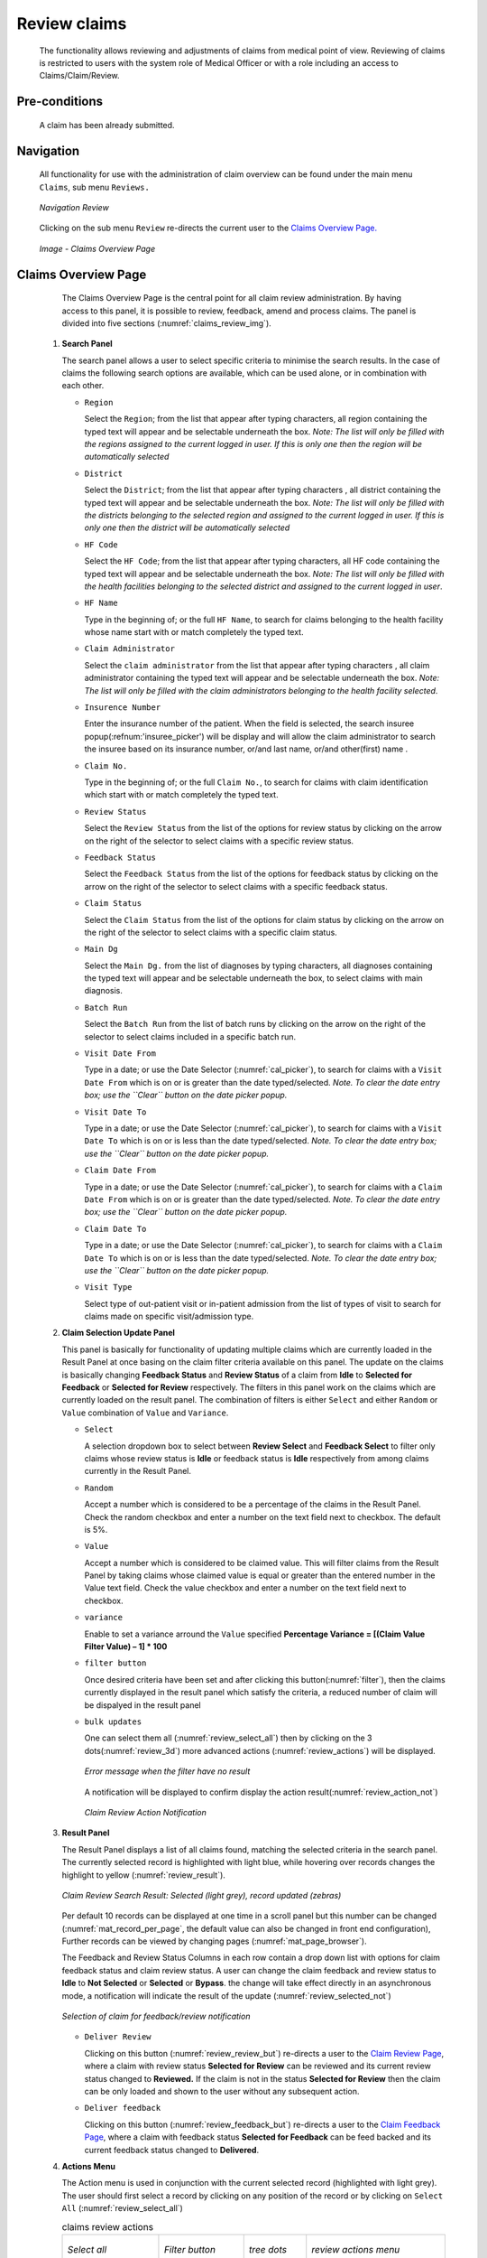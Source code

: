 

Review claims
^^^^^^^^^^^^^

  The functionality allows reviewing and adjustments of claims from medical point of view. Reviewing of claims is restricted to users with the system role of Medical Officer or with a role including an access to Claims/Claim/Review.

Pre-conditions
""""""""""""""

  A claim has been already submitted.

Navigation
""""""""""

  All functionality for use with the administration of claim overview can be found under the main menu ``Claims``, sub menu ``Reviews.``

  .. _image150:
  .. figure:: /img/user_manual/claim.menu_review.png
    :align: center

    `Navigation Review`

  Clicking on the sub menu ``Review`` re-directs the current user to the `Claims Overview Page. <#claims-overview-page>`__

  .. _claims_review_img:
  .. figure:: /img/user_manual/claim.review_page.png
    :align: center

    `Image - Claims Overview Page`

Claims Overview Page
""""""""""""""""""""

  The Claims Overview Page is the central point for all claim review administration. By having access to this panel, it is possible to review, feedback, amend and process claims. The panel is divided into five sections (:numref:`claims_review_img`).

 #. **Search Panel**

    The search panel allows a user to select specific criteria to minimise the search results. In the case of claims the following search options are available, which can be used alone, or in combination with each other.

    * ``Region``

      Select the ``Region``; from the list that appear after typing characters, all region containing the typed text will appear and be selectable underneath the box. *Note: The list will only be filled with the regions assigned to the current logged in user. If this is only one then the region will be automatically selected*

    * ``District``

      Select the ``District``; from the list that appear after typing characters , all district containing the typed text will appear and be selectable underneath the box. *Note: The list will only be filled with the districts belonging to the selected region and assigned to the current logged in user. If this is only one then the district will be automatically selected*

    * ``HF Code``

      Select the ``HF Code``; from the list that appear after typing characters, all HF code containing the typed text will appear and be selectable underneath the box. *Note: The list will only be filled with the health facilities belonging to the selected district and assigned to the current logged in user*.

    * ``HF Name``

      Type in the beginning of; or the full ``HF Name``, to search for claims belonging to the health facility whose name start with or match completely the typed text.

    * ``Claim Administrator``

      Select the ``claim administrator`` from the list that appear after typing characters , all claim administrator containing the typed text will appear and be selectable underneath the box. *Note: The list will only be filled with the claim administrators belonging to the health facility selected*.

    * ``Insurence Number``

      Enter the insurance number of the patient. When the field is selected, the search insuree popup(:refnum:'insuree_picker') will be display and will allow the claim administrator to search the insuree based on its insurance number, or/and last name, or/and other(first) name . 

    * ``Claim No.``

      Type in the beginning of; or the full ``Claim No.``, to search for claims with claim identification which start with or match completely the typed text.

    * ``Review Status``

      Select the ``Review Status`` from the list of the options for review status by clicking on the arrow on the right of the selector to select claims with a specific review status.

    * ``Feedback Status``

      Select the ``Feedback Status`` from the list of the options for feedback status by clicking on the arrow on the right of the selector to select claims with a specific feedback status.

    * ``Claim Status``

      Select the ``Claim Status`` from the list of the options for claim status by clicking on the arrow on the right of the selector to select claims with a specific claim status.

    * ``Main Dg``

      Select the ``Main Dg.`` from the list of diagnoses by typing characters, all diagnoses containing the typed text will appear and be selectable underneath the box, to select claims with main diagnosis.

    * ``Batch Run``

      Select the ``Batch Run`` from the list of batch runs by clicking on  the arrow on the right of the selector to select claims included in a specific batch run.

    * ``Visit Date From``

      Type in a date; or use the Date Selector (:numref:`cal_picker`), to search for claims with a ``Visit Date From`` which is on or is greater than the date typed/selected. *Note. To clear the date entry box; use the ``Clear`` button on the date picker popup.*

    * ``Visit Date To``

      Type in a date; or use the Date Selector (:numref:`cal_picker`), to search for claims with a ``Visit Date To`` which is on or is less than the date typed/selected. *Note. To clear the date entry box; use the ``Clear`` button on the date picker popup.*

    * ``Claim Date From``

      Type in a date; or use the Date Selector (:numref:`cal_picker`), to search for claims with a ``Claim Date From`` which is on or is greater than the  date typed/selected. *Note. To clear the date entry box; use the ``Clear`` button on the date picker popup.*

    * ``Claim Date To``

      Type in a date; or use the Date Selector (:numref:`cal_picker`), to search for claims with a ``Claim Date To`` which is on or is less than the date typed/selected. *Note. To clear the date entry box; use the ``Clear`` button on the date picker popup.*

    * ``Visit Type``

      Select type of out-patient visit or in-patient admission from the list of types of visit to search for claims made on specific visit/admission type.



 #. **Claim Selection Update Panel**

    This panel is basically for functionality of updating multiple claims which are currently loaded in the Result Panel at once basing on the claim filter criteria available on this panel. The update on the claims is basically changing **Feedback Status** and **Review Status** of a claim from **Idle** to **Selected for Feedback** or **Selected for Review** respectively. The filters in this panel work on the claims which are currently loaded on the result panel. The combination of filters is either ``Select`` and either ``Random`` or ``Value`` combination of ``Value`` and ``Variance``.

    * ``Select``

      A selection dropdown box to select between **Review Select** and **Feedback Select** to filter only claims whose review status is **Idle** or feedback status is **Idle** respectively from among claims currently in the Result Panel.

    * ``Random``

      Accept a number which is considered to be a percentage of the claims in the Result Panel. Check the random checkbox and enter a number on the text field next to checkbox. The default is 5%.

    * ``Value``

      Accept a number which is considered to be claimed value. This will filter claims from the Result Panel by taking claims whose claimed value is equal or greater than the entered number in the Value text field. Check the value checkbox and enter a number on the text field next to checkbox. 

    * ``variance``

      .. Accept a number which is considered to be a percentage of the current claim value variance. Calculated by dividing the current claim value **(value)** and the average sum **(Average)** of the all claims in the previous year from the current claim date and with the same main diagnosis as that of the current claim, minus one **(1)** and finally multiply by hundred **(100)** to get the percentage variance. I.e **Percentage Variance = \[(Value \/ Average) \– 1\] \* 100** Enter a number by checking the variance checkbox and enter a number on the text field next to checkbox.

      Enable to set a variance arround the ``Value`` specified **Percentage Variance = [(Claim Value \ Filter Value) – 1] \* 100**


    * ``filter button``

      Once desired criteria have been set and after clicking this button(:numref:`filter`), then the claims currently displayed in the result panel which satisfy the criteria, a reduced number of claim will be dispalyed in the result panel

    * ``bulk updates``

      One can select them all (:numref:`review_select_all`) then by clicking on the 3 dots(:numref:`review_3d`) more advanced actions (:numref:`review_actions`) will be displayed.

      .. _review_filter_error:
      .. figure:: /img/user_manual/claim.review_filter_error.png
        :align: center

        `Error message when the filter have no result`

      A notification will be displayed to confirm display the action result(:numref:`review_action_not`)

      .. _review_action_not:
      .. figure:: /img/user_manual/claim.review_action_not.png
        :align: center

        `Claim Review Action Notification`

 #. **Result Panel**

    The Result Panel displays a list of all claims found, matching the selected criteria in the search panel. The currently selected record is highlighted with light blue, while hovering over records changes the highlight to yellow (:numref:`review_result`).

    .. _review_result:
    .. figure:: /img/user_manual/claim.review_result.png
      :align: center

      `Claim Review Search Result: Selected (light grey), record updated (zebras)`

    Per default 10 records can be displayed at one time in a scroll panel but this number can be changed (:numref:`mat_record_per_page`,  the default value can also be changed in front end configuration), Further records can be viewed by changing pages (:numref:`mat_page_browser`).

    The Feedback and Review Status Columns in each row contain a drop down list with options for claim feedback status and claim review status. A user can change the claim feedback and review status to **Idle** to **Not Selected** or **Selected** or **Bypass**. the change will take effect directly in an asynchronous mode, a notification will indicate the result of the update (:numref:`review_selected_not`)

    .. _review_selected_not:
    .. figure:: /img/user_manual/claim.review_selected_not.png
      :align: center

      `Selection of claim for feedback/review notification`

    * ``Deliver Review``

      Clicking on this button (:numref:`review_review_but`) re-directs a user to the `Claim Review Page <#claim-review-page>`__, where a claim with review status **Selected for Review** can be reviewed and its current review status changed to **Reviewed.** If the claim is not in the status **Selected for Review** then the claim can be only loaded and shown to the user without any subsequent action.

    * ``Deliver feedback``

      Clicking on this button (:numref:`review_feedback_but`) re-directs a user to the `Claim Feedback Page <#claim-feedback-page>`__, where a claim with feedback status **Selected for Feedback** can be feed backed and its current feedback status changed to **Delivered**.

 #. **Actions Menu**

    The Action menu is used in conjunction with the current selected record (highlighted with light grey). The user should first select a record by clicking on any position of the record or by clicking on ``Select All`` (:numref:`review_select_all`)

    .. list-table:: claims review actions

       *  - .. _review_select_all:
            .. figure:: /img/user_manual/mat.select_all.png
              :align: center

              `Select all`
          - .. _filter:
            .. figure:: /img/user_manual/mat.filter.png
              :align: center

              `Filter button`
          - .. _review_3d:
            .. figure:: /img/user_manual/mat.3d.png
              :align: center

              `tree dots`
          - .. _review_actions:
            .. figure:: /img/user_manual/claim.review_action.png
              :align: center

              `review actions menu`

       *  - .. _review_feedback_but:
            .. figure:: /img/user_manual/claim.review_page_feedback.png
              :align: center

              `Deliver Feedback Button`
          - .. _review_review_but:
            .. figure:: /img/user_manual/claim.review_page_review.png
              :align: center

              `Deliver Review Button`
          - .. _mat_page_browser:
            .. figure:: /img/user_manual/mat.page_browser.png
              :align: center

              `Page browser`
          - .. _mat_record_per_page:
            .. figure:: /img/user_manual/mat.record_per_page.png
              :align: center

              `Change the number of record per page`

    * ``Clear Selection``:

      Unselect the selected claims

    * ``Select For Feedback``:

      set the feedback status of the selected claims to **Selected**

    * ``Skip feedback``:

      set the feedback status of the selected claims to **Not Selected**

    * ``Select For Review``:

      set the review status of the selected claims to **Selected**

    * ``Skip Review``:

      set the review status of the selected claims to **Not Selected**

    * ``Process selected``:

      Process the selected claim with the status **Checked**, once processed the claims will have the status

    * ``Processed``:

      this means that the valutation will be done against the cieling and deductible configure on the product page


 #. **Information Panel**

    The Information Panel is used to display messages back to the user. Messages will occur once a claim has been reviewed, updated, feedback added on claim or if there was an error at any time during the process of these actions.

Claim Review Page
"""""""""""""""""

 #. **Data Entry**

    .. _image159:
    .. figure:: /img/user_manual/claim.review_page.png
      :align: center

      `Claim Review Page`


    ``Claim Review Page`` will show read-only information of the current claim selected for review, on the top section of the page, on some of the grid columns of the claim services grid and claim items grid and on the bottom of all the grids. As well, the page has input boxes where a user with the system role Medical Officer or with a role including an access to Claims/Claim/Review can enter new relevant values for review of the current claim.


    *** Read-only information of the current claim**

      * ``HF``

        The health facility code and name which the claim belongs to.

      * ``Main Dg.``

        The code of the main diagnosis.

      * ``Sec Dg1``

        The code of the first secondary diagnosis.

      * ``Sec Dg2``

        The code of the second secondary diagnosis.

      * ``Sec Dg3``

        The code of the third secondary diagnosis.

      * ``Sec Dg4``

        The code of the fourth secondary diagnosis.

      * ``Visit type``

        The type of the visit or of the hospital stay (**Emergency, Referral, Other**)

      * ``Date Processed``

        The date on which the claim was processed (sent to the state **Processed**).

      * ``Claim Administrator``

        The administrator's code, who was responsible for submission of the current claim.

      * ``Insurance Number``

        The insurance number of the patient.

      * ``Claim No.``

        The unique identification of the claim within the claiming health facility.

      * ``Patient Name``

        The full name of the patient on whom the claim is made.

      * ``Date Claimed``

        The date on which the claim was prepared by the claiming health facility.

      * ``Visits Date From``

        The date on which the patient visited (or was admitted by) the health facility for treatment on which the claim is basing on.

      * ``Visit Date To``

        The date on which the patient was discharged from the health facility for treatment on which the claim is basing on.

      * ``Guarantee No.``

        Identification of a guarantee letter.

      * ``Claimed``

        The sum of prices of all claimed services and items at the moment of submission of the claim.

      * ``approved``

        The value of the claim after automatic checking during its submission and after the corrections of the claim done by a medical officer.

      * ``Adjusted``

        The value of the claim after automatic adjustments done according to the conditions of coverage by the patient’s policy.

      * ``Explanation``

        Explanation to the claim provided by the claiming health facility.

      * ``claim status``

        Claim status is shown on the very bottom right end side after the two grids. This is status which claim gets after submission.

    * **Editable information of the current claim**

      * ``Adjustment``

        Enter a text summarizing adjustments in claim done by a medical officer.

    * **Services and Items data entry grids.**

      #. ``Approved Quantity (app.qty)``

         Enter a number of approved provisions of the corresponding medical service or item.

      #. ``Approved Price (app. price)``

         Enter an approved price of the corresponding medical service or item.

      #. ``justification``

         Enter justification for the entered corrections of the price and quantity of the medical service or item.

      #. ``status``

         Select either the status in the claim **Passed** or **Rejected** for the corresponding medical service or item respectively.

      #. ``rejection reason``

         The last column of each of the two grids, headed with character  '**R**', gives rejection reason number for each of the claimed services or claimed items in the claim services grid or the claim items grid respectively. Rejection reasons are as follows:

         The rejection description is displayed on the screen when the mouse pointer is above the given line (:numref:`rejection_desc_img`)

         .. _rejection_desc_img:
         .. figure:: /img/user_manual/claim.rejection_toolkit.png
            :align: center

            `Image  Rejection Description`

        +-----------------------------------+-----------------------------------+
        | Reason Code                       | Reason Description                |
        +===================================+===================================+
        | -1                                | Rejected by a medical officer     |
        +-----------------------------------+-----------------------------------+
        | 0                                 | Accepted                          |
        +-----------------------------------+-----------------------------------+
        | 1                                 | Item/Service not in the registers |
        |                                   | of medical items/services         |
        +-----------------------------------+-----------------------------------+
        | 2                                 | Item/Service not in the           |
        |                                   | pricelists associated with the    |
        |                                   | health facility                   |
        +-----------------------------------+-----------------------------------+
        | 3                                 | Item/Service is not covered by an |
        |                                   | active policy of the patient      |
        +-----------------------------------+-----------------------------------+
        | 4                                 | Item/Service doesn’t comply with  |
        |                                   | limitations on patients           |
        |                                   | (men/women, adults/children)      |
        +-----------------------------------+-----------------------------------+
        | 5                                 | Item/Service doesn’t comply with  |
        |                                   | frequency constraint              |
        +-----------------------------------+-----------------------------------+
        | 6                                 | N/A                               |
        +-----------------------------------+-----------------------------------+
        | 7                                 | Not valid insurance number        |
        +-----------------------------------+-----------------------------------+
        | 8                                 | Diagnosis code not in the current |
        |                                   | list of diagnoses                 |
        +-----------------------------------+-----------------------------------+
        | 9                                 | Target date of provision of       |
        |                                   | health care invalid               |
        +-----------------------------------+-----------------------------------+
        | 10                                | Item/Service doesn’t comply with  |
        |                                   | type of care constraint           |
        +-----------------------------------+-----------------------------------+
        | 11                                | Maximum number of in-patient      |
        |                                   | admissions exceeded               |
        +-----------------------------------+-----------------------------------+
        | 12                                | Maximum number of out-patient     |
        |                                   | visits exceeded                   |
        +-----------------------------------+-----------------------------------+
        | 13                                | Maximum number of consultations   |
        |                                   | exceeded                          |
        +-----------------------------------+-----------------------------------+
        | 14                                | Maximum number of surgeries       |
        |                                   | exceeded                          |
        +-----------------------------------+-----------------------------------+
        | 15                                | Maximum number of deliveries      |
        |                                   | exceeded                          |
        +-----------------------------------+-----------------------------------+
        | 16                                | Maximum number of provisions of   |
        |                                   | item/service exceeded             |
        +-----------------------------------+-----------------------------------+
        | 17                                | Item/service cannot be covered    |
        |                                   | within waiting period             |
        +-----------------------------------+-----------------------------------+
        | 18                                | N/A                               |
        +-----------------------------------+-----------------------------------+
        | 19                                | Maximum number of antenatal       |
        |                                   | contacts exceeded                 |
        +-----------------------------------+-----------------------------------+

 #. **Saving / Reviewing**

    Once appropriate data is entered, clicking on the ``Save`` button (:numref:`mat_save`) will save the claim review and set the reivew status to ``deliver``; a message confirming that the claim has been saved will appear on the Information Panel.

 #. **data entry validation**

    If inappropriate data is entered at the time the user clicks the ``Save`` button, an error message will appear in the Information Panel, and the data field will take the focus.

 #. **Back**

    By clicking on the ``back`` button (:numref:`mat_back`), the user will be re-directed to the `Claims Overview Page <#claims-overview-page>`__.

Claim Feedback Page
"""""""""""""""""""

    The Claim Feedback page will show read-only information of the current claim selected for feedback, on the top section of the page it has input boxes where a user with the system role Medical Officer or with a role including an access to Claims/Claim/Feedback can enter feedback on the current claim or where the user can read a feedback delivered by enrolment officers.

 #. **Data Entry**

    .. _image160:
    .. figure:: /img/user_manual/claim.feedback_page.png
      :align: center

      `Claim Feedback Page`

    * Read-only data of the feedback includes in the section **Claim** the following:

      * ``Health Facility``

        The health facility code and name which the claim belongs to.

      * ``Insuree``

        Patient/beneficiary names and insurance number

      * ``Date Claimed``

        The date on which the claim was prepared by the claiming health facility.

      * ``Visits Date From``

        The date on which the patient visited (or was admitted by) the health facility for treatment on which the claim is basing on.

      * ``Visit Date To``

        The date on which the patient was discharged from the health facility for treatment on which the claim is basing on.

      * ``Visit Type``

        Type of visit covered by the claim (emergency, referal, other)

      * ``Claim No.``

        The unique identification of the claim within the claiming health facility.

      * ``Guarantee No.``

        Identification of a guarantee letter for prior approval of provision of claimed health care.

      * ``Claim Status``

        The status of the claim.

      * ``Review Status``

        The status of the claim with respect to reviewing.

      * ``Feedback Status``

        The status of the claim with respect to feed backing.

      * ``Claim Administrator``

        The administrator's code and name, who was responsible for submission of the current claim.

   * Modifiable data of the feedback included in the section **Feedback** the following

      * ``Feedback Date``

        Type in a date of collection of the feedback; Clicking on the field will pop-up an easy to use, calendar selector (:numref:`cal_picker`); by default the calendar will show the current month, or the month of the currently selected date, with the current day highlighted.

      * ``Enrolment Officer``

        Select an enrolment officer from the list of enrolment officers, by clicking the arrow on the right side of selection field. The enrolment officer collects feedback from the patient.

      * ``Care Rendered``

        Select ‘Yes’ or ‘No’ from the slider

      * ``Payment Asked``

        Select ‘Yes’ or ‘No’ from the slider

      * ``Drugs Prescribed``

        Select ‘Yes’ or ‘No’ from the slider

      * ``Drugs Received``

        Select ‘Yes’ or ‘No’ from the slider

      * ``Overall Assessment``

        Choose one level among the six levels available from the slider



 #. **Saving**

    Once all mandatory data is entered, clicking on the ``Save`` button (:numref:`mat_save`) will save the feedback on current claim. The user will be re-directed back to the `Claims Overview Page <#claims-overview-page>`__\ ; a message confirming that the feedback has been saved will appear on the Information Panel. If inappropriate data is entered or mandatory data is not entered at the time the user clicks the Save button, an error message will appear in the Information Panel, and the data field will take the focus.

 #. **Back**

    By clicking on the ``back`` button (:numref:`mat_back`), the user will be re-directed to the `Claims Overview Page <#claims-overview-page>`__\ .
